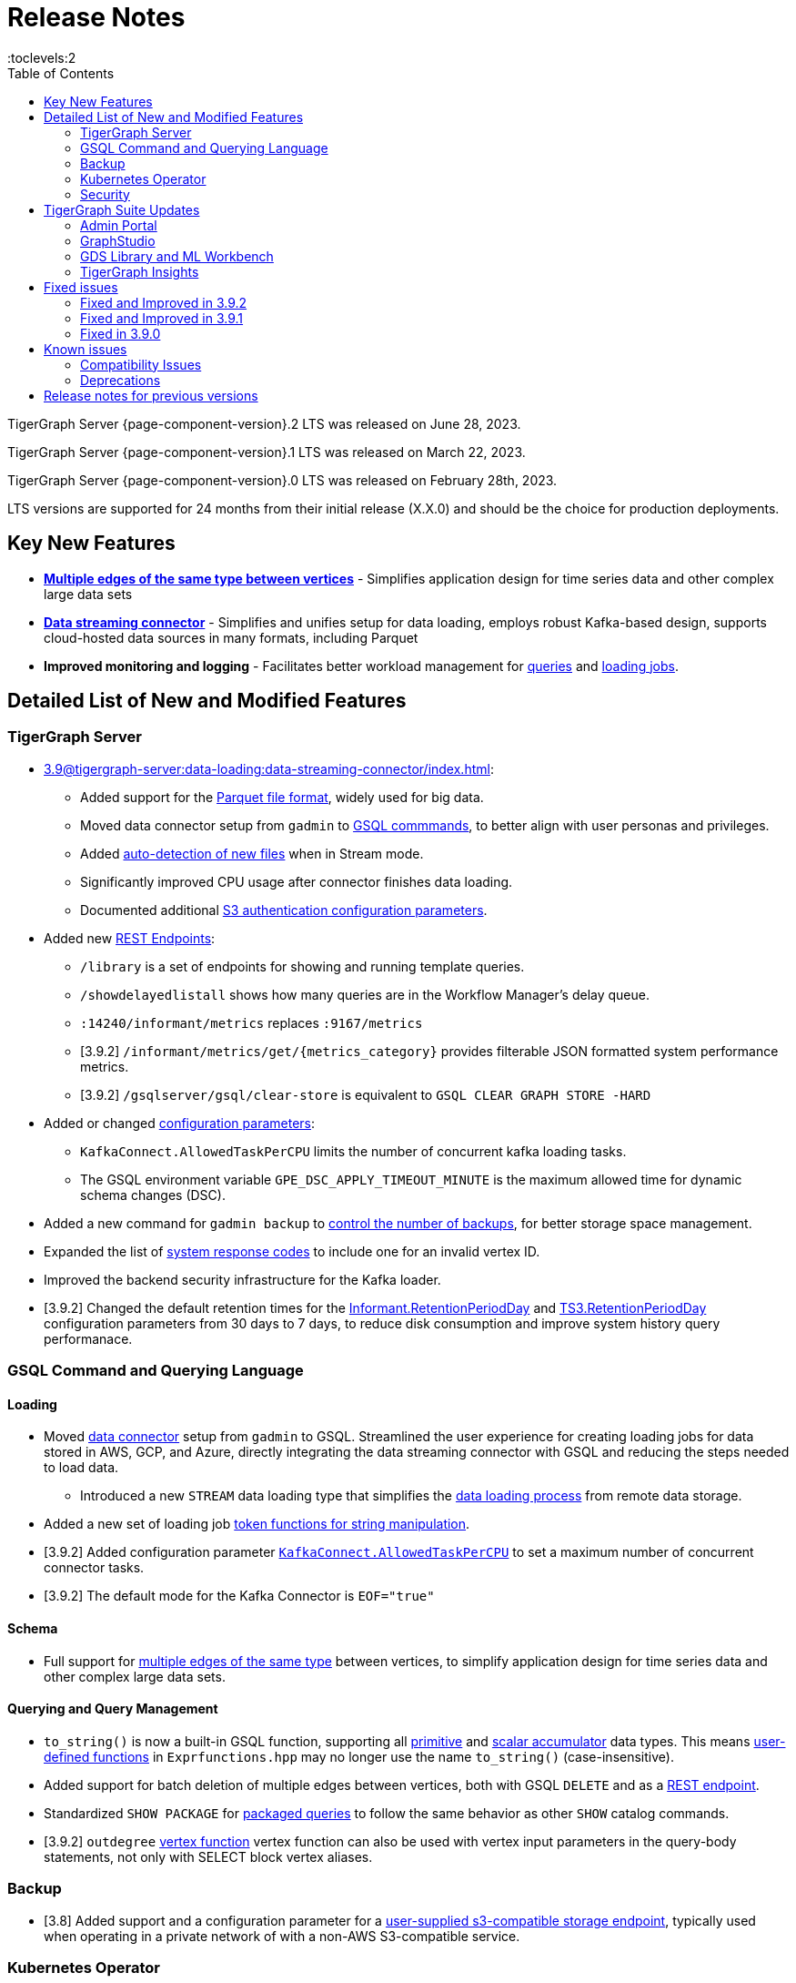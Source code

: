 = Release Notes
:description: Release notes for TigerGraph {page-component-version} LTS.
:page-aliases: change-log.adoc, release-notes.adoc
:fn-preview: footnote:preview[Features in the preview stage should not be used for production purposes. General Availability (GA) versions of the feature will be available in a later release.]
:toc:
:toclevels:2

TigerGraph Server {page-component-version}.2 LTS was released on June 28, 2023.

TigerGraph Server {page-component-version}.1 LTS was released on March 22, 2023.

TigerGraph Server {page-component-version}.0 LTS was released on February 28th, 2023.

LTS versions are supported for 24 months from their initial release (X.X.0) and should be the choice for production deployments.



== Key New Features

* *xref:3.9@gsql-ref:ddl-and-loading:defining-a-graph-schema.adoc#_discriminator[Multiple edges of the same type between vertices]* - Simplifies application design for time series data and other complex large data sets
* *xref:3.9@tigergraph-server:data-loading:data-streaming-connector/index.adoc[Data streaming connector]* - Simplifies and unifies setup for data loading, employs robust Kafka-based design, supports cloud-hosted data sources in many formats, including Parquet
* *Improved monitoring and logging* - Facilitates better workload management for xref:3.9@gui:admin-portal:monitoring/queries.adoc[queries] and xref:3.9@gsql-ref:ddl-and-loading:managing-loading-job.adoc[loading jobs].

== Detailed List of New and Modified Features

=== TigerGraph Server
* xref:3.9@tigergraph-server:data-loading:data-streaming-connector/index.adoc[]:
** Added support for the xref:3.9@tigergraph-server:data-loading:data-streaming-connector/index.adoc#_define_the_parameters[Parquet file format], widely used for big data.
** Moved data connector setup from `gadmin` to xref:3.9@tigergraph-server:data-loading:data-streaming-connector/[GSQL commmands], to better align with user personas and privileges.
** Added xref:3.9@tigergraph-server:data-loading:data-streaming-connector/index.adoc#_continuous_file_loading [auto-detection of new files] when in Stream mode.
** Significantly improved CPU usage after connector finishes data loading.
** Documented additional xref:3.9@tigergraph-server:reference:configuration-parameters.adoc#_system[S3 authentication configuration parameters].

* Added new xref:3.9@tigergraph-server:API:built-in-endpoints.adoc[REST Endpoints]:
** `/library` is a set of endpoints for showing and running template queries.
** `/showdelayedlistall` shows how many queries are in the Workflow Manager's delay queue.
** `:14240/informant/metrics` replaces `:9167/metrics`
** [3.9.2] `/informant/metrics/get/{metrics_category}` provides filterable JSON formatted system performance metrics.
** [3.9.2] `/gsqlserver/gsql/clear-store` is equivalent to `GSQL CLEAR GRAPH STORE -HARD`

* Added or changed xref:3.9@tigergraph-server:reference:configuration-parameters.adoc[configuration parameters]:
** `KafkaConnect.AllowedTaskPerCPU` limits the number of concurrent kafka loading tasks.
** The GSQL environment variable `GPE_DSC_APPLY_TIMEOUT_MINUTE` is the maximum allowed time for dynamic schema changes (DSC).

* Added a new command for `gadmin backup` to xref:3.9@tigergraph-server:backup-and-restore:backup-cluster.adoc#_back_up_a_database_cluster[control the number of backups], for better storage space management.
* Expanded the list of xref:3.9@tigergraph-server:reference:error-codes.adoc[system response codes] to include one for an invalid vertex ID.
* Improved the backend security infrastructure for the Kafka loader.
* [3.9.2] Changed the default retention times for the
xref:3.9@tigergraph-server:reference:configuration-parameters.adoc#_informant[Informant.RetentionPeriodDay] and
xref:3.9@tigergraph-server:reference:configuration-parameters.adoc#_ts3[TS3.RetentionPeriodDay] configuration parameters from 30 days to 7 days, to reduce disk consumption and improve system history query performanace.

=== GSQL Command and Querying Language

==== Loading

* Moved xref:3.9@tigergraph-server:data-loading:data-streaming-connector/index.adoc[data connector] setup from `gadmin` to GSQL.
Streamlined the user experience for creating loading jobs for data stored in AWS, GCP, and Azure, directly integrating the data streaming connector with GSQL and reducing the steps needed to load data.
** Introduced a new `STREAM` data loading type that simplifies the xref:3.9@tigergraph-server:data-loading:index.adoc[data loading process] from remote data storage.
* Added a new set of loading job xref:3.9@gsql-ref:ddl-and-loading:functions/token/index.adoc[token functions for string manipulation].
* [3.9.2] Added configuration parameter xref:tigergraph-server:reference:configuration-parameters.adoc#_kafkaconnect[`KafkaConnect.AllowedTaskPerCPU`] to set a maximum number of concurrent connector tasks.
* [3.9.2] The default mode for the Kafka Connector is `EOF="true"`

==== Schema
* Full support for xref:3.9@gsql-ref:ddl-and-loading:defining-a-graph-schema.adoc#_discriminator[
multiple edges of the same type] between vertices, to simplify application design for time series data and other complex large data sets.

==== Querying and Query Management
* `to_string()` is now a built-in GSQL function, supporting all xref:3.9@gsql-ref:ddl-and-loading:attribute-data-types.adoc#_primitive_types[primitive] and xref:3.9@gsql-ref:querying:accumulators.adoc#_vertex_attached_accumulators
[scalar accumulator] data types. This means xref:3.9@gsql-ref:querying:func/query-user-defined-functions.adoc[user-defined functions] in `Exprfunctions.hpp` may no longer use the name `to_string()` (case-insensitive).
* Added support for batch deletion of multiple edges between vertices, both with GSQL `DELETE` and as a xref:3.9@tigergraph-server:API:built-in-endpoints.adoc#_delete_an_edge_by_source_target_edge_type_and_discriminator[REST endpoint].
* Standardized `SHOW PACKAGE` for xref:3.9@graph-ml:using-an-algorithm:index.adoc[packaged queries] to follow the same behavior as other `SHOW` catalog commands.
* [3.9.2] `outdegree`
xref:gsql-ref:querying:func/vertex-methods.adoc[vertex function]
vertex function can also be used with vertex input parameters in the query-body statements, not only with SELECT block vertex aliases.

//=== JDBC Spark Connector
//
//* [Alex] Added support for loading job monitoring on xref:3.9@data-loading:spark-connection-via-jdbc-driver.adoc[JDBC Spark connector] loading jobs.
//* [Alex] Added the ability to assign a specific job ID to a JDBC loading job.
//* [Alex] Added error limiting parameters to JDBC loading jobs to cancel loading automatically when errors surpass a certain threshold.

=== Backup

* [3.8] Added support and a configuration parameter for a
xref:3.9@tigergraph-server:backup-and-restore:configurations.adoc[user-supplied s3-compatible storage endpoint], typically used when operating in a private network of with a non-AWS S3-compatible service.

=== Kubernetes Operator

* Enhanced the functionality of the xref:3.9@kubernetes:k8s-operator/index.adoc[] so it is now the standard way to perform cluster operations with Kubernetes.
* Added support for xref:3.9@kubernetes:k8s-operator/backup-and-restore.adoc[], xref:3.9@kubernetes:k8s-operator/cluster-operations.adoc#_upgrade_cluster_version[upgrading the version of the TigerGraph server], and xref:3.9@kubernetes:k8s-operator/cluster-operations.adoc#_update_cluster_resources[updating cluster resources].
* [3.9.2] Support for xref:tigergraph-server:kubernetes:k8s-operator/custom-containers.adoc[].

=== Security

* Improved the backend security infrastructure for the Kafka loader.
* Added xref:3.9@tigergraph-server:security:index.adoc#_udf_file_scanning[configurable security scanning for UDFs].
* Updated our response to xref:master@home::cve-2022-30331.adoc[CVE-2022-30331].

== TigerGraph Suite Updates
=== Admin Portal

* Reworked the xref:3.9@gui:admin-portal:dashboard.adoc[Admin Portal dashboard] to show the relationship hierarchy and status of all TigerGraph components for at-a-glance understanding of the TigerGraph system.
* [3.9.2] Added support for xref:gui:admin-portal:components/README.adoc[configuring two additional components]: GPE and Kafka.

=== GraphStudio

* [3.9.2] Enabled GraphStudio to run on any node in a cluster, whether or not the node hosts a GUI server.
* [3.9.2] Removed the *All Paths* option from the Explore Graph page, as this feature is not practical for large graphs.

=== GDS Library and ML Workbench

* Added xref:1.3@pytigergraph:gds:dataloaders.adoc#nodepieceloader[NodePiece] node embedding algorithm.
* Added pyTigerGraph support for xref:1.3@pytigergraph:core-functions:query.adoc#_runinstalledquery[running queries asynchronously] (i.e., running in the background).
* [3.9.2] Added xref:graph-ml:using-an-algorithm:packaged-template-algorithms.adoc[packaged templated versions] of four xref:3.9@graph-ml:link-prediction:index.adoc[topological link prediction algorithms].
* [3.9.2] Characterized each algorithm by readiness: Alpha, Beta, or Production.
* [3.9.2] In the documentation, added a xref:graph-ml:intro:algorithm-table.adoc[table for Algorithm Availability and Dependencies].
* [3.9.2] In the documentation, added a fuller explanation of how to xref:graph-ml:using-an-algorithm:index.adoc[install and run algorithms] using Python.


=== TigerGraph Insights

* Added support for multi-user editing and sharing of the same xref:3.9@insights:intro:applications.adoc[applications].
* Added the ability for users to xref:3.9@insights:widgets:index.adoc#_save_a_widget[save a widget] independently instead of tying it to an application.
* Added a mini-map to the xref:3.9@insights:widgets:graph-widget.adoc[graph widgets] for easier navigation.

== Fixed issues

=== Fixed and Improved in 3.9.2

* Loading: Removed a restriction when load data into an edge defined for multiple FROM-TO vertex type pairs. The load statement no longer must have a USING clause.
* Loading: Fixed a signed integer overflow error in loader status report messages, if more than 2^31 lines of data were loaded.
* Loading: Removed the 5-minute wait that the streaming loader used to decide if all the input data had been consumed.
* Data format: Fixed importing pre-3.7 user-defined tuple (UDT) data which uses default-width INT or UINT fields.
The import process will set pre-3.7 default-width fields to be 4 bytes.  3.7+ default-width fields are explicitly set to 8 bytes.
* GSQL: Added limited support for xref:gsql-ref:querying:operators-and-expressions.adoc#_subquery_limitations[subqueries in Distributed mode].
* GSQL: Improved the display of FLOAT and DOUBLE numbers so they have the correct number of digits of precision (max. 7 or 16, respectively).

=== Fixed and Improved in 3.9.1
* Fixed sorting issue in a script for upgrading a cluster with more than 9 nodes.
* If a user runs gadmin and the  `~/.tg.cfg` link is missing, display an error message with guidance on how to recreate the link.
* Fixed: GraphStudio not displaying queries for users with the QueryReader role.
* Removed extraneous automatic backup at 12:00am UTC if the user sets `System.Backup.Local.Enable` to `true`.
* Fixed accidental erasure of the `UserCatalog.yaml` file, which caused users to lose access to the database.
* Added support for `DATETIME` datatype in `PRINT … TO_CSV` statements.
* Added error handling in the case of a name conflict or use of reserved query names among UDF functions.
* Fixed an issue with nested group access in LDAP.
* Fixed an issue with perceived "schema error", which then causes an upgrade to abort.
* Fixed issue with `DISTRIBUTED QUERY` not able to insert on edge.
* Removed C++ headers not on the allowlist from default UDF files.
* Fixed a GSE crash in rare synchronization circumstances in HA clusters.
* Fixed an issue with a query syntax error not being detected at the root cause stage where a clear error message could be issued.
* Added options to configure the frequency of checking for license key violations
* Fixed: GSE does not start or restart after upgrading to 3.9.0 due to change in log synchronization.
* Fixed an issue with lost attribute of a local vertex having `PRIMARY_ID_AS_ATTRIBUTE` =`true`.
* Fixed inability to enable SSL in an HA cluster via the AdminPortal.
* Fixed issue with GPE crashing during heavy workload of a backup retore operation.

=== Fixed in 3.9.0

* Improved stability and security across all components.
* Fixed an issue with the GSQL `SELECT * FROM` and `PRINT` functions converting some special characters from UTF-8 to UTF-16.
Previously affected character sets included the Unicode range `0080` to `00A0` and `2000` to `2100` (Near Eastern scripts and some special typographical marks).
* The `SELECT * FROM` and `PRINT` functions no longer convert large integers to strings before printing, which had resulted in quotation marks printed along with the number.
* xref:3.9@tigergraph-server:cluster-and-ha-management:expand-a-cluster.adoc[Cluster resizing] no longer requires a graph schema.
* Extended the timeout length for queries in the wait queue so that they are not timed out early.

== Known issues

* Subqueries with SET<VERTEX> parameters cannot be run in Distributed or Interpreted mode.
(xref:3.9@gsql-ref:querying:operators-and-expressions.adoc#_subquery_limitations[Limited Distributed model support] is added in 3.9.2.)
* Upgrading a cluster with 10 or more nodes to v3.9.0 requires a patch. Please contact TigerGraph Support if you have a cluster this large. Clusters with nine or fewer nodes do not require the patch. (This issue is fixed in 3.9.1)
* Downsizing a cluster to have fewer nodes requires a patch. Please contact TigerGraph Support.
* During peak system load, loading jobs may sometimes display an inaccurate loading status. This issue can be remediated by continuing to run `SHOW LOADING STATUS` periodically to display the up-to-date status.
* When managing many loading jobs, pausing a data loading job may result in longer-than-usual response time.
* Schema change jobs may fail if the server is experiencing a heavy workload. To remedy this, avoid applying schema changes during peak load times.
* User-defined Types (UDT) do not work if exceeding string size limit. Avoid using UDT for variable length strings that cannot be limited by size.
* Unable to handle the tab character `\t` properly in AVRO or Parquet file loading. It will be loaded as `\\t`.
* If `System.Backup.Local.Enable` is set to `true`, this also enables a daily full backup at 12:00am UTC (fixed in 3.9.1)
* The data streaming connector does not handle NULL values; the connector may operate properly if a NULL value is submitted. Users should replace NULL with an alternate value, such as empty string "" for STRING data, 0 for INT data, etc.  (NULL is not a valid value for the TigerGraph graph data store.)
* Automatic message removal is an Alpha feature of the Kafka connector.  It has several xref:tigergraph-server:data-loading:data-streaming-connector/index.adoc#_known_issues[known issues].
* The `DATETIME` data type is not supported by the `PRINT … TO CSV` statement (fixed in 3.9.1).
* The LDAP keyword `memberOf` for declaring group hierarchy is case-sensitive.

=== Compatibility Issues
* v3.9.2+
** Betweenness Centrality algorithm: `reverse_edge_type (STRING)` parameter changed to `reverse_edge_type_set (SET<STRING>)`, to be consistent with `edge_type_set` and similar algorithms.
** For vertices with string-type primary IDs, vertices whose ID is an empty string will now be rejected.
** The default mode for the Kafka Connector changed from EOF="false" to EOF="true".
** The default retention time for two monitoring services `Informant.RetentionPeriodDays` and `TS3.RetentionPeriodDays` has reduced from 30 to 7 days.

* v3.9+:
** Some user-defined functions (UDFs) may no longer be accepted due to xref:security:index.adoc#_udf_file_scanning[increased security screening].
*** UDFs may no longer be called `to_string()`. This is now a built-in GSQL function.
*** UDF names may no longer use the `tg_` prefix. Any user-defined function that began with `tg_` must be renamed or removed in `ExprFunctions.hpp`.


=== Deprecations
* Kubernetes classic  mode (non-operator) is deprecated, as of v3.9.
* The `WRITE_DATA` RBAC privilege is deprecated, as of v3.7.

== Release notes for previous versions
* xref:3.8@tigergraph-server:release-notes:index.adoc[Release notes - TigerGraph 3.8]
* xref:3.7@tigergraph-server:release-notes:index.adoc[Release notes - TigerGraph 3.7]
* xref:3.6@tigergraph-server:release-notes:index.adoc[Release notes - TigerGraph 3.6]
* xref:3.5@tigergraph-server:release-notes:index.adoc[Release notes - TigerGraph 3.5]
* xref:3.4@tigergraph-server:release-notes:release-notes.adoc[Release notes - TigerGraph 3.4]
* xref:3.3@tigergraph-server:release-notes:release-notes.adoc[Release notes - TigerGraph 3.3]
* xref:3.2@tigergraph-server:release-notes:release-notes.adoc[Release notes - TigerGraph 3.2]

